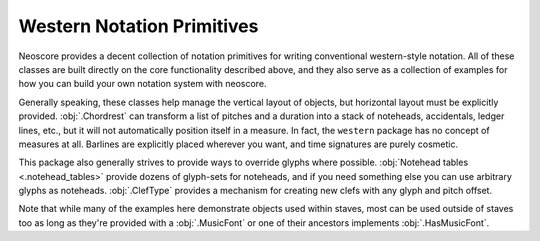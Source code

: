 Western Notation Primitives
===========================

Neoscore provides a decent collection of notation primitives for writing conventional western-style notation. All of these classes are built directly on the core functionality described above, and they also serve as a collection of examples for how you can build your own notation system with neoscore.

Generally speaking, these classes help manage the vertical layout of objects, but horizontal layout must be explicitly provided. :obj:`.Chordrest` can transform a list of pitches and a duration into a stack of noteheads, accidentals, ledger lines, etc., but it will not automatically position itself in a measure. In fact, the ``western`` package has no concept of measures at all. Barlines are explicitly placed wherever you want, and time signatures are purely cosmetic.

This package also generally strives to provide ways to override glyphs where possible. :obj:`Notehead tables <.notehead_tables>` provide dozens of glyph-sets for noteheads, and if you need something else you can use arbitrary glyphs as noteheads. :obj:`.ClefType` provides a mechanism for creating new clefs with any glyph and pitch offset.

Note that while many of the examples here demonstrate objects used within staves, most can be used outside of staves too as long as they're provided with a :obj:`.MusicFont` or one of their ancestors implements :obj:`.HasMusicFont`.

